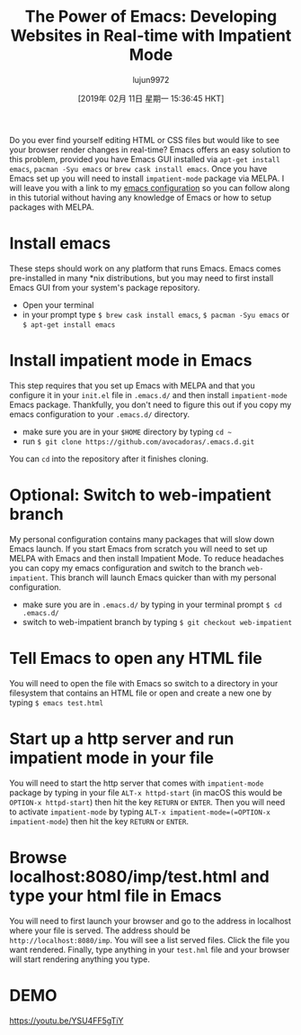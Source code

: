 #+TITLE: The Power of Emacs: Developing Websites in Real-time with Impatient Mode
#+URL: https://dev.to/avocadoras/the-power-of-emacs-developing-websites-in-real-time-with-impatient-mode-33fh
#+AUTHOR: lujun9972
#+TAGS: raw
#+DATE: [2019年 02月 11日 星期一 15:36:45 HKT]
#+LANGUAGE:  zh-CN
#+OPTIONS:  H:6 num:nil toc:t \n:nil ::t |:t ^:nil -:nil f:t *:t <:nil
Do you ever find yourself editing HTML or CSS files but would like to see your browser render changes in real-time? Emacs offers an easy solution to this problem, provided you have Emacs GUI installed via =apt-get install emacs=, =pacman -Syu emacs= or =brew cask install emacs=. Once you have Emacs set up you will need to install =impatient-mode= package via MELPA. I will leave you with a link to my [[https://github.com/avocadoras/.emacs.d.git][emacs configuration]] so you can follow along in this tutorial without having any knowledge of Emacs or how to setup packages with MELPA.

* Install emacs
  :PROPERTIES:
  :CUSTOM_ID: install-emacs
  :END:

These steps should work on any platform that runs Emacs. Emacs comes pre-installed in many *nix distributions, but you may need to first install Emacs GUI from your system's package repository.

- Open your terminal
- in your prompt type =$ brew cask install emacs=, =$ pacman -Syu emacs= or =$ apt-get install emacs=

* Install impatient mode in Emacs
  :PROPERTIES:
  :CUSTOM_ID: install-impatient-mode-in-emacs
  :END:

This step requires that you set up Emacs with MELPA and that you configure it in your =init.el= file in =.emacs.d/= and then install =impatient-mode= Emacs package. Thankfully, you don't need to figure this out if you copy my emacs configuration to your =.emacs.d/= directory.

- make sure you are in your =$HOME= directory by typing =cd ~=
- run =$ git clone https://github.com/avocadoras/.emacs.d.git=

You can =cd= into the repository after it finishes cloning.

* Optional: Switch to web-impatient branch
  :PROPERTIES:
  :CUSTOM_ID: optional-switch-to-web-impatient-branch
  :END:

My personal configuration contains many packages that will slow down Emacs launch. If you start Emacs from scratch you will need to set up MELPA with Emacs and then install Impatient Mode. To reduce headaches you can copy my emacs configuration and switch to the branch =web-impatient=. This branch will launch Emacs quicker than with my personal configuration.

- make sure you are in =.emacs.d/= by typing in your terminal prompt =$ cd .emacs.d/=
- switch to web-impatient branch by typing =$ git checkout web-impatient=

* Tell Emacs to open any HTML file
  :PROPERTIES:
  :CUSTOM_ID: tell-emacs-to-open-any-html-file
  :END:

You will need to open the file with Emacs so switch to a directory in your filesystem that contains an HTML file or open and create a new one by typing =$ emacs test.html=

* Start up a http server and run impatient mode in your file
  :PROPERTIES:
  :CUSTOM_ID: start-up-a-http-server-and-run-impatient-mode-in-your-file
  :END:

You will need to start the http server that comes with =impatient-mode= package by typing in your file =ALT-x httpd-start= (in macOS this would be =OPTION-x httpd-start=) then hit the key =RETURN= or =ENTER=. Then you will need to activate =impatient-mode= by typing =ALT-x impatient-mode=(=OPTION-x impatient-mode=) then hit the key =RETURN= or =ENTER=.

* Browse localhost:8080/imp/test.html and type your html file in Emacs
  :PROPERTIES:
  :CUSTOM_ID: browse-localhost8080imptest.html-and-type-your-html-file-in-emacs
  :END:

You will need to first launch your browser and go to the address in localhost where your file is served. The address should be =http://localhost:8080/imp=. You will see a list served files. Click the file you want rendered. Finally, type anything in your =test.hml= file and your browser will start rendering anything you type.

* DEMO
  :PROPERTIES:
  :CUSTOM_ID: demo
  :END:

  [[https://youtu.be/YSU4FF5gTiY]]
